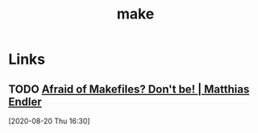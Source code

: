 #+TITLE: make

* Links
** TODO [[https://endler.dev/2017/makefiles/][Afraid of Makefiles? Don't be! | Matthias Endler]]
[2020-08-20 Thu 16:30]
